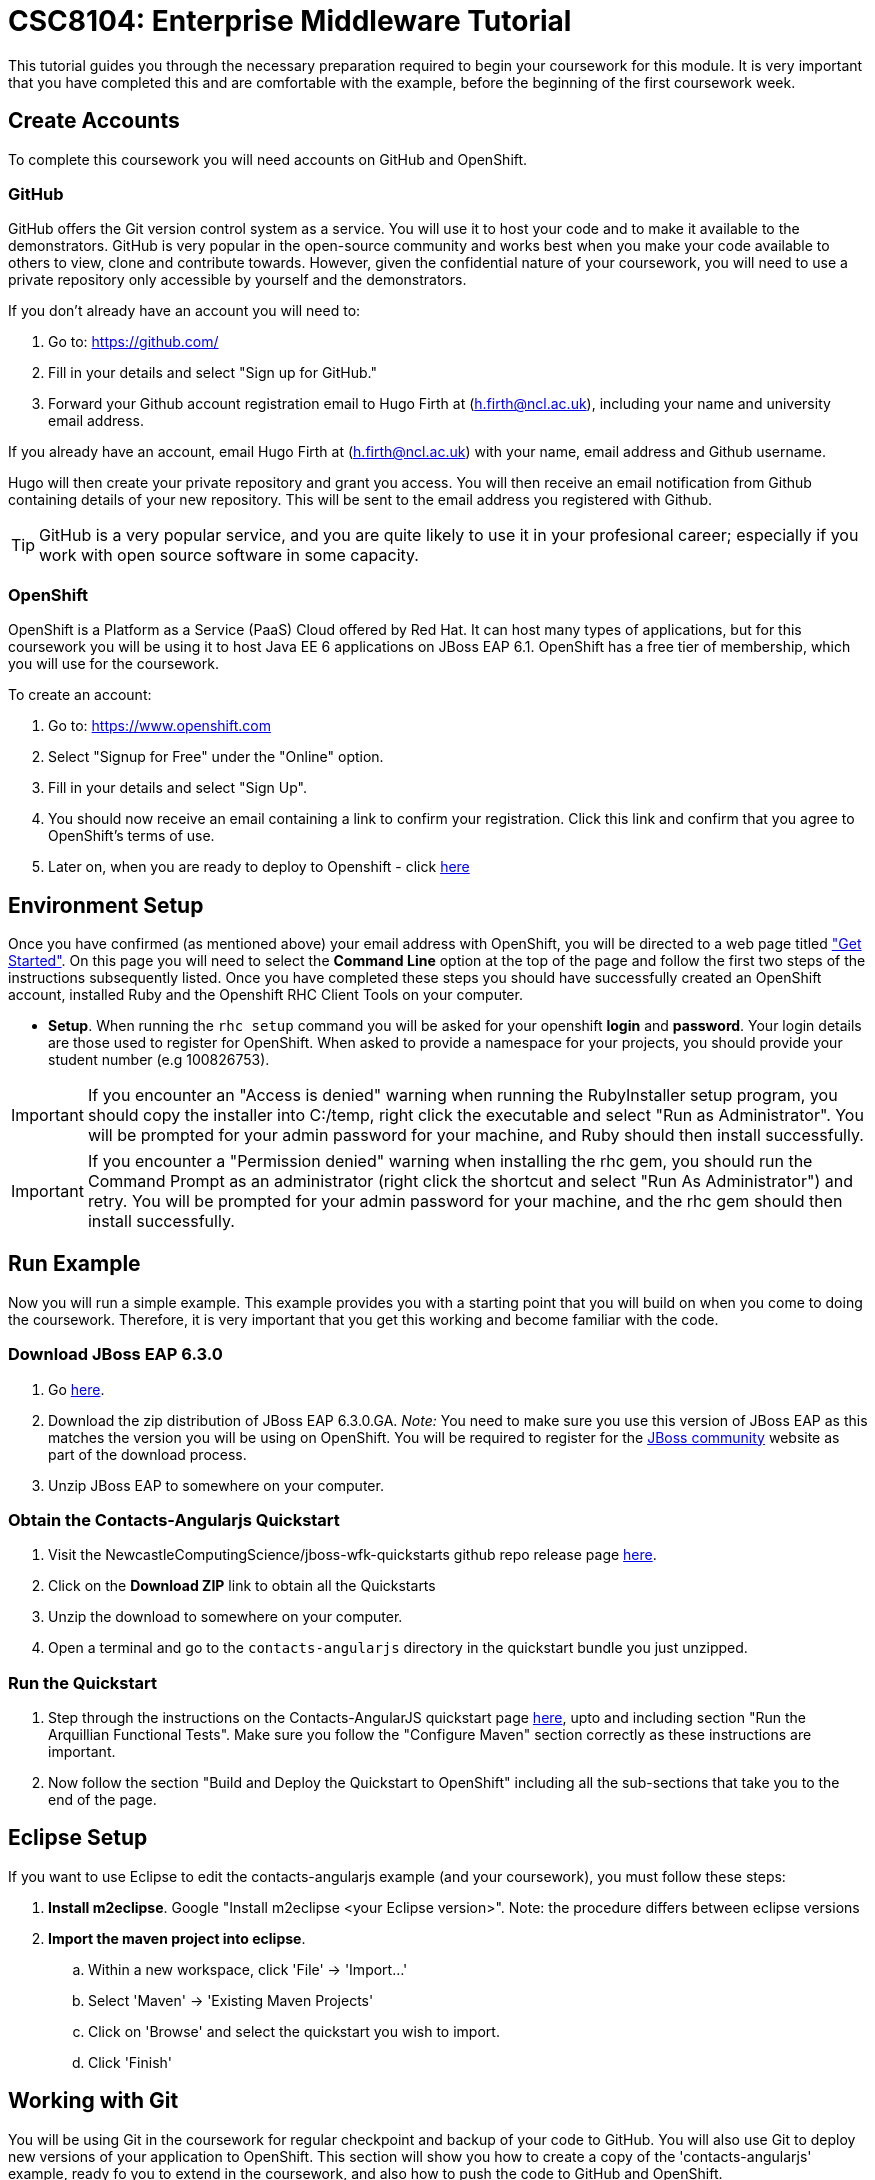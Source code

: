 = CSC8104: Enterprise Middleware Tutorial

This tutorial guides you through the necessary preparation required to begin your coursework for this module. It is very important that you have completed this and are comfortable with the example, before the beginning of the first coursework week.

== Create Accounts
To complete this coursework you will need accounts on GitHub and OpenShift.

=== GitHub
GitHub offers the Git version control system as a service. You will use it to host your code and to make it available to the demonstrators. GitHub is very popular in the open-source community and works best when you make your code available to others to view, clone and contribute towards. However, given the confidential nature of your coursework, you will need to use a private repository only accessible by yourself and the demonstrators.

If you don't already have an account you will need to:

1. Go to: https://github.com/
2. Fill in your details and select "Sign up for GitHub."
3. Forward your Github account registration email to Hugo Firth at (h.firth@ncl.ac.uk), including your name and university email address.

If you already have an account, email Hugo Firth at (h.firth@ncl.ac.uk) with your name, email address and Github username.

Hugo will then create your private repository and grant you access. You will then receive an email notification from Github containing details of your new repository. This will be sent to the email address you registered with Github.

TIP: GitHub is a very popular service, and you are quite likely to use it in your profesional career; especially if you work with open source software in some capacity.

=== OpenShift
OpenShift is a Platform as a Service (PaaS) Cloud offered by Red Hat. It can host many types of applications, but for this coursework you will be using it to host Java EE 6 applications on JBoss EAP 6.1. OpenShift has a free tier of membership, which you will use for the coursework.

To create an account:

. Go to: https://www.openshift.com
. Select "Signup for Free" under the "Online" option.
. Fill in your details and select "Sign Up".
. You should now receive an email containing a link to confirm your registration.  Click this link and confirm that you agree to OpenShift's terms of use.
. Later on, when you are ready to deploy to Openshift - click link:https://github.com/NewcastleComputingScience/jboss-wfk-quickstarts/blob/v2.7.0-SNAPSHOT+NCL201415/README.md#build-and-deploy-the-quickstart---to-openshift[here]

== Environment Setup

Once you have confirmed (as mentioned above) your email address with OpenShift, you will be directed to a web page titled https://www.openshift.com/get-started["Get Started"]. On this page you will need to select the *Command Line* option at the top of the page and follow the first two steps of the instructions subsequently listed. Once you have completed these steps you should have successfully created an OpenShift account, installed Ruby and the Openshift RHC Client Tools on your computer.

* *Setup*. When running the `rhc setup` command you will be asked for your openshift *login* and *password*. Your login details are those used to register for OpenShift. When asked to provide a namespace for your projects, you should provide your student number (e.g 100826753).

IMPORTANT: If you encounter an "Access is denied" warning when running the RubyInstaller setup program, you should copy the installer into C:/temp, right click the executable and select "Run as Administrator". You will be prompted for your admin password for your machine, and Ruby should then install successfully.

IMPORTANT: If you encounter a "Permission denied" warning when installing the rhc gem, you should run the Command Prompt as an administrator (right click the shortcut and select "Run As Administrator") and retry. You will be prompted for your admin password for your machine, and the rhc gem should then install successfully.

== Run Example
Now you will run a simple example. This example provides you with a starting point that you will build on when you come to doing the coursework. Therefore, it is very important that you get this working and become familiar with the code.

=== Download JBoss EAP 6.3.0
1. Go link:http://www.jboss.org/products/eap/download/[here].
2. Download the zip distribution of JBoss EAP 6.3.0.GA. _Note:_ You need to make sure you use this version of JBoss EAP as this matches the version you will be using on OpenShift. You will be required to register for the https://community.jboss.org/[JBoss community] website as part of the download process.
3. Unzip JBoss EAP to somewhere on your computer.

=== Obtain the Contacts-Angularjs Quickstart

1. Visit the NewcastleComputingScience/jboss-wfk-quickstarts github repo release page link:https://github.com/NewcastleComputingScience/jboss-wfk-quickstarts/releases/tag/v2.7.0-SNAPSHOT%2BNCL201415-RC3[here].

2. Click on the *Download ZIP* link to obtain all the Quickstarts
3. Unzip the download to somewhere on your computer.
4. Open a terminal and go to the `contacts-angularjs` directory in the quickstart bundle you just unzipped.


=== Run the Quickstart
1. Step through the instructions on the Contacts-AngularJS quickstart page link:https://github.com/NewcastleComputingScience/jboss-wfk-quickstarts/tree/v2.7.0-SNAPSHOT%2BNCL201415/contacts-angularjs[here], upto and including section "Run the Arquillian Functional Tests". Make sure you follow the "Configure Maven" section correctly as these instructions are important.
2. Now follow the section "Build and Deploy the Quickstart to OpenShift" including all the sub-sections that take you to the end of the page.


== Eclipse Setup
If you want to use Eclipse to edit the contacts-angularjs example (and your coursework), you must follow these steps:

. *Install m2eclipse*. Google "Install m2eclipse <your Eclipse version>". Note: the procedure differs between eclipse versions
. *Import the maven project into eclipse*.
  .. Within a new workspace, click 'File' -> 'Import...'
  .. Select 'Maven' -> 'Existing Maven Projects'
  .. Click on 'Browse' and select the quickstart you wish to import.
  .. Click 'Finish'

== Working with Git
You will be using Git in the coursework for regular checkpoint and backup of your code to GitHub. You will also use Git to deploy new versions of your application to OpenShift. This section will show you how to create a copy of the 'contacts-angularjs' example, ready fo you to extend in the coursework, and also how to push the code to GitHub and OpenShift.

* Build on top of the contacts-angularjs example, by moving your clone of the OpenShift git repository at contacts-angularjs/contactsangularjs to some other location on your disk, where you want to develop your coursework submission.

* Now you need to be able to push your code to your git repository on GitHub. To do this, you will need the url of the repository created by Hugo on your earlier request.

    git remote add github https://github.com/NewcastleComputingScience/csc8104-<YOUR ID>.git
    git push github master -f

WARNING: The -f flag for git push should not be used after this initial setup. Doing so may result in the loss of commits in the remote repository.

* When you work with Git there are often files you wish for Git to ignore and exclude from your repository. These may include confidential data or files generated by your IDE. This is achieved using a .gitignore file which specifies the files and/or directories you wish to exclude. We suggest you use the .gitignore file provided in this csc8104-assignment repository. Copy this file into your repository and commit the file using the following commands.

   git add .gitignore
   git commit -m 'Adding .gitignore file.'

TIP: If you are new to Git, you should read Pro Git.  Chapters 1-3 should cover all the functionality required for this coursework.  Available at: http://git-scm.com/book

== Viewing your datasource
During development of your application you may find it very useful to be able to inspect the contents of your database. To do this you will use h2console, which is provided as part of the quickstarts.

=== Deploying h2console

Obtain the `h2console.war` file from here: https://github.com/jboss-developer/jboss-eap-quickstarts/tree/6.3.0.GA/h2-console and copy it into the "deployments" directory of your repository.

Add this file to your git repository, commit and push.

    git add deployments/h2console.war
    git commit -m 'h2console.war first commit'
    git push

=== Accessing h2console
You can access the console at http://<yourdomainname>.rhcloud.com/h2console.

To log into the datasource for your application, use the following details.

    Driver Class: javax.naming.InitialContext
    JDBC URL: Your JDBC URL is available in your persistence.xml file, and can be found between the <jta-data-source> tags e.g. java:jboss/datasources/KitchensinkAngularJSQuickstartDS
    Username: sa
    Passowrd: sa

. Click "Test Connection" and if these details are correct you will see "Test successful".

. Press "Connect" to view the contents of the datasource.

TIP: Your persistence.xml is the configuration file used to specify the connection details to your database. Your persistence.xml file can be found in src/main/resources/META-INF.

== Testing your API

Besides the Arquillian tests run through maven, you will occasionally want to test your API in a more manual fashion, in order to clearly see what information is being sent and received.

One common method for sending network requests from the command line is a tool called link:http://curl.haxx.se/[cURL].

cURL should already be installed on your machines, if it is not, please contact Hugo Firth (h.firth@ncl.ac.uk) as soon as possible.

To give you an example of how you might use cURL to see what your API is doing, once the QuickStart is running (locally) you could execute the following commands (in cmd.exe):

* to see a list of all contacts returned, formatted as JSON and accompanied by all HTTP headers.

    curl -v http://localhost:8080/jboss-contacts-angularjs/rest/contacts/

* to create a new contacts.

    curl -v -H "Content-Type:application/json"  -X POST http://localhost:8080/jboss-contacts-angularjs/rest/contacts/ -d '{"firstName":"John","lastName":"Doe","email":"john.doe@mailinator.com","phoneNumber":"(212) 666-4444","birthDate":"1986-07-20"}'

The *-v* switch instructs curl to display all possible information, whilst the *-X* switch allows you to specify the HTTP method to be used and *-d* the data to be sent.

NOTE: In the above URLs "jboss-contacts-angularjs" is the name of the deployed .war file.

TIP: If you would like to learn more about how to use cURL, you can refer to the link:http://curl.haxx.se/docs/manpage.html[official documentation] or link:http://code.tutsplus.com/tutorials/a-beginners-guide-to-http-and-rest--net-16340[this] useful tutorial.

== Course Demonstrator Profiles

*Dr Paul Robinson* is a Senior Software Engineer at Red Hat and a Visiting Research Fellow at the University. Paul develops software for the JBoss application server and in particular for the Transaction Service component. Paul has lead the Enterprise Distributed Computing coursework for 9 years. He also supervises students for their Masters dissertation through industrial placements at Red Hat.

*Ryan Emerson* is a final year PhD student who has studied at Newcastle University since 2007. Ryan graduated with a 2:1 BSc (Hons) in Computer Science in 2010 and obtained his Masters (ITEC) with Distinction in 2011. Currently Ryan is part of the Systems research group conducting research into probabilistic atomic broadcast protocols.

*Hugo Firth* is a second year PhD student with the Digital Insitute who has studied at Newcastle University since 2010. Hugo has previously worked as a web developer, and is currently conducting research into horizontally scalable databases.

== Finally
Demonstrators will be available in your cluster rooms during all practical sessions. You should go and see them if you are having any difficulties. This includes understanding what you have to do.

Discussion Boards will also be available for CSC8104 in Blackboard (http://bb.ncl.ac.uk). You may post any questions about the tutorial or coursework assignment here, and the discussion boards will be monitored by Course Demonstrators. Before posting you should use the discussion boards' search facilities to see if somebody has already encountered the same problem.

TIP: If you see a question on the discussion boards you know how to answer, we strongly encourage you to assist your colleagues!


== Allocation List

[options="header"]
|=====
| Student name | Student number | Service
|=====

IMPORTANT: If your name does not appear in the allocation list please contact Hugo Firth at h.firth@ncl.ac.uk as soon as possible (prior to the first practical session) and you will be assigned a service type and a private GitHub repository.
